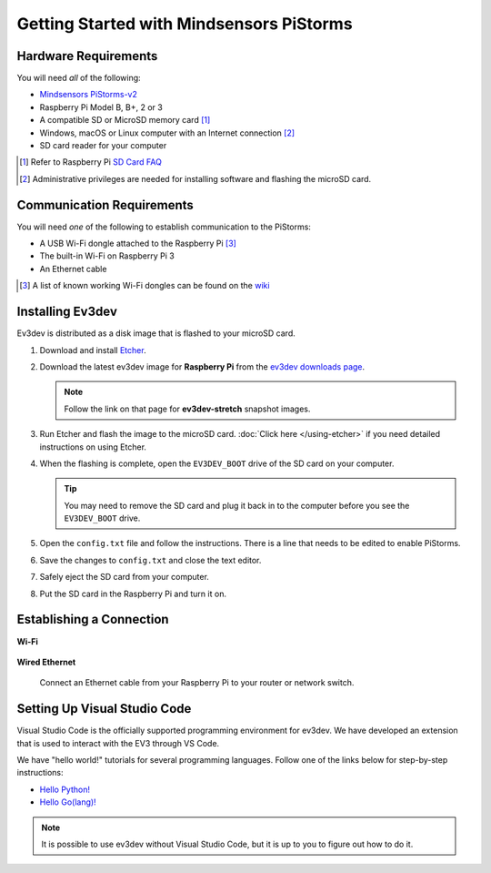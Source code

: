 =========================================
Getting Started with Mindsensors PiStorms
=========================================


Hardware Requirements
=====================

You will need *all* of the following:

* `Mindsensors PiStorms-v2 <http://www.mindsensors.com/stem-with-robotics/13-pistorms-v2-base-kit-raspberry-pi-brain-for-lego-robot>`_
* Raspberry Pi Model B, B+, 2 or 3
* A compatible SD or MicroSD memory card [#]_
* Windows, macOS or Linux computer with an Internet connection [#]_
* SD card reader for your computer

.. [#] Refer to Raspberry Pi `SD Card FAQ <https://www.raspberrypi.org/help/faqs/#topSdCards>`_
.. [#] Administrative privileges are needed for installing software and
   flashing the microSD card.


Communication Requirements
==========================

You will need *one* of the following to establish communication to the PiStorms:

* A USB Wi-Fi dongle attached to the Raspberry Pi [#]_
* The built-in Wi-Fi on Raspberry Pi 3
* An Ethernet cable

.. [#] A list of known working Wi-Fi dongles can be found on the
   `wiki <https://github.com/ev3dev/ev3dev/wiki/USB-Wi-Fi-Dongles>`_


Installing Ev3dev
=================

Ev3dev is distributed as a disk image that is flashed to your microSD card.

1. Download and install `Etcher <https://etcher.io/>`_.
2. Download the latest ev3dev image for **Raspberry Pi** from the
   `ev3dev downloads page <http://www.ev3dev.org/downloads>`_.

   .. note:: Follow the link on that page for **ev3dev-stretch** snapshot images.

3. Run Etcher and flash the image to the microSD card. :doc:`Click here </using-etcher>`
   if you need detailed instructions on using Etcher.

4. When the flashing is complete, open the ``EV3DEV_BOOT`` drive of the SD card
   on your computer.

   .. tip:: You may need to remove the SD card and plug it back in to the computer
      before you see the ``EV3DEV_BOOT`` drive.

5. Open the ``config.txt`` file and follow the instructions. There is a line
   that needs to be edited to enable PiStorms.

6. Save the changes to ``config.txt`` and close the text editor.

7. Safely eject the SD card from your computer.

8. Put the SD card in the Raspberry Pi and turn it on.


Establishing a Connection
=========================

**Wi-Fi**

  .. todo:: Link to BrickMan docs on how to setup Wi-Fi.

**Wired Ethernet**

  Connect an Ethernet cable from your Raspberry Pi to your router or network
  switch.


Setting Up Visual Studio Code
=============================

Visual Studio Code is the officially supported programming environment for ev3dev.
We have developed an extension that is used to interact with the EV3 through
VS Code.

.. todo:: May want a link to detailed instructions on installing VS Code and git.

We have "hello world!" tutorials for several programming languages. Follow one
of the links below for step-by-step instructions:

* `Hello Python! <https://github.com/ev3dev/vscode-hello-python#readme>`_
* `Hello Go(lang)! <https://github.com/ev3dev/vscode-hello-go#readme>`_

.. note:: It is possible to use ev3dev without Visual Studio Code, but it
   is up to you to figure out how to do it.

